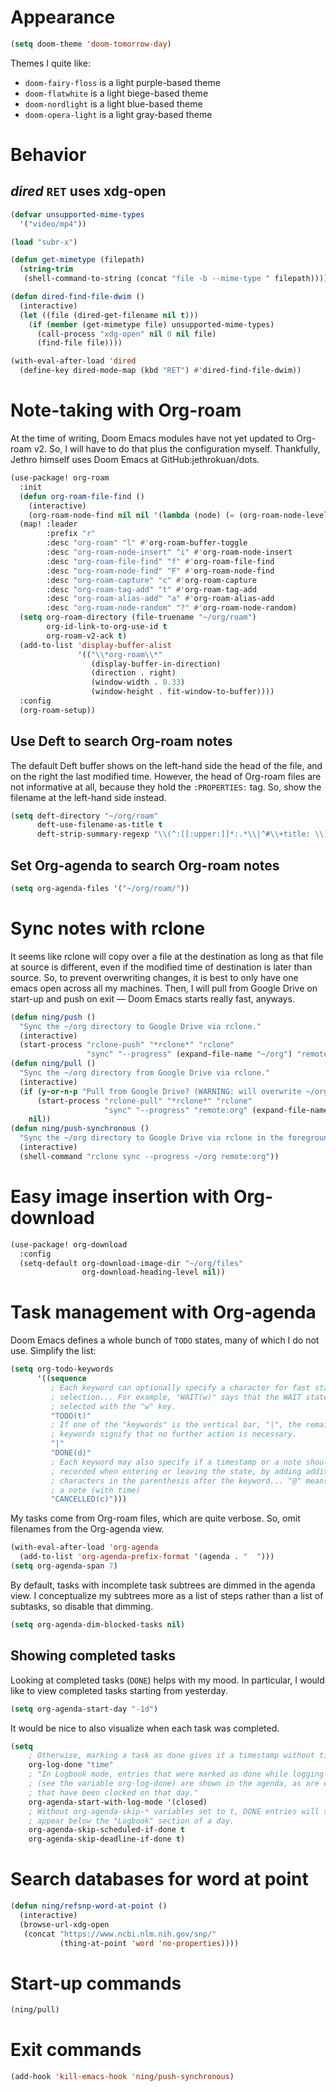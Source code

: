 * Appearance
:PROPERTIES:
:ID:       d7a0cbe6-6c76-400d-b061-115604e4908e
:END:

#+begin_src emacs-lisp
(setq doom-theme 'doom-tomorrow-day)
#+end_src

Themes I quite like:

- ~doom-fairy-floss~ is a light purple-based theme
- ~doom-flatwhite~ is a light biege-based theme
- ~doom-nordlight~ is a light blue-based theme
- ~doom-opera-light~ is a light gray-based theme

* Behavior
** /dired/ ~RET~ uses xdg-open
:PROPERTIES:
:ID:       e37a7ba9-5869-43c6-a134-12ec9e75cde2
:END:

#+begin_src emacs-lisp
(defvar unsupported-mime-types
  '("video/mp4"))

(load "subr-x")

(defun get-mimetype (filepath)
  (string-trim
   (shell-command-to-string (concat "file -b --mime-type " filepath))))

(defun dired-find-file-dwim ()
  (interactive)
  (let ((file (dired-get-filename nil t)))
    (if (member (get-mimetype file) unsupported-mime-types)
      (call-process "xdg-open" nil 0 nil file)
      (find-file file))))

(with-eval-after-load 'dired
  (define-key dired-mode-map (kbd "RET") #'dired-find-file-dwim))
#+end_src

* Note-taking with Org-roam
:PROPERTIES:
:ID:       52bc4886-496f-472c-a273-851511e0a3d4
:END:

At the time of writing, Doom Emacs modules have not yet updated to Org-roam v2.
So, I will have to do that plus the configuration myself.
Thankfully, Jethro himself uses Doom Emacs at GitHub:jethrokuan/dots.

#+begin_src emacs-lisp
(use-package! org-roam
  :init
  (defun org-roam-file-find ()
    (interactive)
    (org-roam-node-find nil nil '(lambda (node) (= (org-roam-node-level node) 0))))
  (map! :leader
        :prefix "r"
        :desc "org-roam" "l" #'org-roam-buffer-toggle
        :desc "org-roam-node-insert" "i" #'org-roam-node-insert
        :desc "org-roam-file-find" "f" #'org-roam-file-find
        :desc "org-roam-node-find" "F" #'org-roam-node-find
        :desc "org-roam-capture" "c" #'org-roam-capture
        :desc "org-roam-tag-add" "t" #'org-roam-tag-add
        :desc "org-roam-alias-add" "a" #'org-roam-alias-add
        :desc "org-roam-node-random" "?" #'org-roam-node-random)
  (setq org-roam-directory (file-truename "~/org/roam")
        org-id-link-to-org-use-id t
        org-roam-v2-ack t)
  (add-to-list 'display-buffer-alist
               '(("\\*org-roam\\*"
                  (display-buffer-in-direction)
                  (direction . right)
                  (window-width . 0.33)
                  (window-height . fit-window-to-buffer))))
  :config
  (org-roam-setup))
#+end_src

** Use Deft to search Org-roam notes
:PROPERTIES:
:ID:       15a57748-c59d-4005-8629-c706337e4542
:END:

The default Deft buffer shows on the left-hand side the head of the file, and on the right the last modified time.
However, the head of Org-roam files are not informative at all, because they hold the ~:PROPERTIES:~ tag.
So, show the filename at the left-hand side instead.

#+begin_src emacs-lisp
(setq deft-directory "~/org/roam"
      deft-use-filename-as-title t
      deft-strip-summary-regexp "\\(^:[[:upper:]]*:.*\\|^#\\+title: \\)")
#+end_src

** Set Org-agenda to search Org-roam notes
:PROPERTIES:
:ID:       5bfbb4f4-b7b8-43ef-82a2-c5eb85c4682e
:END:

#+begin_src emacs-lisp
(setq org-agenda-files '("~/org/roam/"))
#+end_src

* Sync notes with rclone
:PROPERTIES:
:ID:       d7020545-f73b-44f3-b524-eb8bade4f062
:END:

It seems like rclone will copy over a file at the destination as long as that file at source is different, even if the modified time of destination is later than source.
So, to prevent overwriting changes, it is best to only have one emacs open across all my machines.
Then, I will pull from Google Drive on start-up and push on exit --- Doom Emacs starts really fast, anyways.

#+begin_src emacs-lisp
(defun ning/push ()
  "Sync the ~/org directory to Google Drive via rclone."
  (interactive)
  (start-process "rclone-push" "*rclone*" "rclone"
                 "sync" "--progress" (expand-file-name "~/org") "remote:org"))
(defun ning/pull ()
  "Sync the ~/org directory from Google Drive via rclone."
  (interactive)
  (if (y-or-n-p "Pull from Google Drive? (WARNING: will overwrite ~/org/)")
      (start-process "rclone-pull" "*rclone*" "rclone"
                     "sync" "--progress" "remote:org" (expand-file-name "~/org"))
    nil))
(defun ning/push-synchronous ()
  "Sync the ~/org directory to Google Drive via rclone in the foreground"
  (interactive)
  (shell-command "rclone sync --progress ~/org remote:org"))
#+end_src

* Easy image insertion with Org-download
:PROPERTIES:
:ID:       6dc51b5f-5bff-46a6-90ad-587b1f89749b
:END:

#+begin_src emacs-lisp
(use-package! org-download
  :config
  (setq-default org-download-image-dir "~/org/files"
                org-download-heading-level nil))
#+end_src

* Task management with Org-agenda
:PROPERTIES:
:ID:       94a80c46-03e0-4f0d-a4c7-e6e8a55a00e0
:END:

Doom Emacs defines a whole bunch of ~TODO~ states, many of which I do not use.
Simplify the list:

#+begin_src emacs-lisp
(setq org-todo-keywords
      '((sequence
         ; Each keyword can optionally specify a character for fast state
         ; selection... For example, "WAIT(w)" says that the WAIT state can be
         ; selected with the "w" key.
         "TODO(t)"
         ; If one of the "keywords" is the vertical bar, "|", the remaining
         ; keywords signify that no further action is necessary.
         "|"
         "DONE(d)"
         ; Each keyword may also specify if a timestamp or a note should be
         ; recorded when entering or leaving the state, by adding additional
         ; characters in the parenthesis after the keyword... "@" means to add
         ; a note (with time)
         "CANCELLED(c)")))
#+end_src

My tasks come from Org-roam files, which are quite verbose.
So, omit filenames from the Org-agenda view.

#+begin_src emacs-lisp
(with-eval-after-load 'org-agenda
  (add-to-list 'org-agenda-prefix-format '(agenda . "  ")))
(setq org-agenda-span 7)
#+end_src

By default, tasks with incomplete task subtrees are dimmed in the agenda view.
I conceptualize my subtrees more as a list of steps rather than a list of subtasks, so disable that dimming.

#+begin_src emacs-lisp
(setq org-agenda-dim-blocked-tasks nil)
#+end_src

** Showing completed tasks
:PROPERTIES:
:ID:       fee3f692-2b91-4ec6-bba6-c49b626cd868
:END:

Looking at completed tasks (~DONE~) helps with my mood.
In particular, I would like to view completed tasks starting from yesterday.

#+begin_src emacs-lisp
(setq org-agenda-start-day "-1d")
#+end_src

It would be nice to also visualize when each task was completed.

#+begin_src emacs-lisp
(setq
    ; Otherwise, marking a task as done gives it a timestamp without time
    org-log-done "time"
    ; "In Logbook mode, entries that were marked as done while logging was on
    ; (see the variable org-log-done) are shown in the agenda, as are entries
    ; that have been clocked on that day."
    org-agenda-start-with-log-mode '(closed)
    ; Without org-agenda-skip-* variables set to t, DONE entries will still
    ; appear below the "Logbook" section of a day.
    org-agenda-skip-scheduled-if-done t
    org-agenda-skip-deadline-if-done t)
#+end_src

* Search databases for word at point
:PROPERTIES:
:ID:       b18337f4-dd0f-4381-b35e-b970a36e4f09
:END:

#+begin_src emacs-lisp
(defun ning/refsnp-word-at-point ()
  (interactive)
  (browse-url-xdg-open
   (concat "https://www.ncbi.nlm.nih.gov/snp/"
           (thing-at-point 'word 'no-properties))))
#+end_src

* Start-up commands
:PROPERTIES:
:ID:       64addb97-c483-4bc1-bacd-7305f2c8a53f
:END:

#+begin_src emacs-lisp
(ning/pull)
#+end_src

* Exit commands
:PROPERTIES:
:ID:       4265145c-097b-49ca-8564-b99f61a4b693
:END:

#+begin_src emacs-lisp
(add-hook 'kill-emacs-hook 'ning/push-synchronous)
#+end_src
